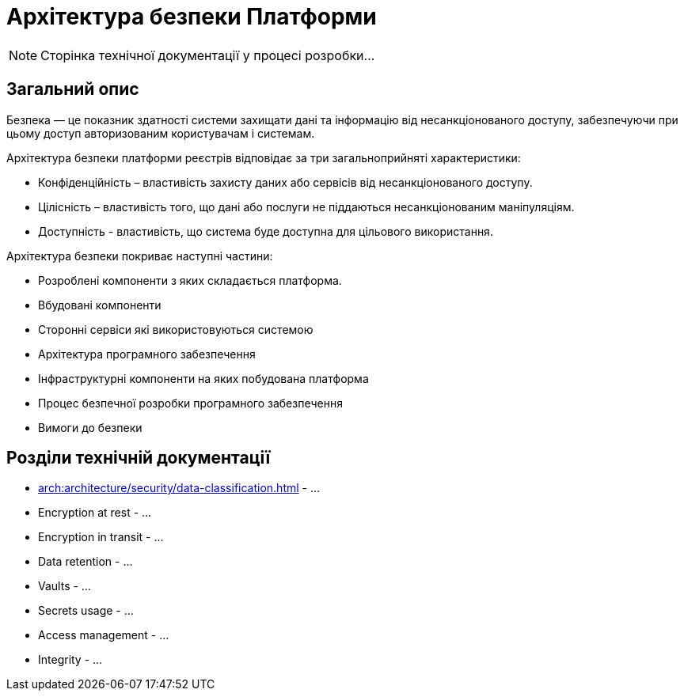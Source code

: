 = Архітектура безпеки Платформи

[NOTE]
--
Сторінка технічної документації у процесі розробки...
--

== Загальний опис

Безпека — це показник здатності системи захищати дані та інформацію від несанкціонованого доступу, забезпечуючи при цьому доступ авторизованим користувачам і системам.

Архітектура безпеки платформи реєстрів відповідає за три загальноприйняті характеристики:

* Конфіденційність – властивість захисту даних або сервісів від несанкціонованого доступу.
* Цілісність – властивість того, що дані або послуги не піддаються несанкціонованим маніпуляціям.
* Доступність - властивість, що система буде доступна для цільового використання.

Архітектура безпеки покриває наступні частини:

* Розроблені компоненти з яких складається платформа.
* Вбудовані компоненти
* Сторонні сервіси які використовуються системою
* Архітектура програмного забезпечення
* Інфраструктурні компоненти на яких побудована платформа
* Процес безпечної розробки програмного забезпечення
* Вимоги до безпеки

== Розділи технічній документації

* xref:arch:architecture/security/data-classification.adoc[] - ...
* Encryption at rest - ...
* Encryption in transit - ...
* Data retention - ...
* Vaults - ...
* Secrets usage - ...
* Access management - ...
* Integrity - ...